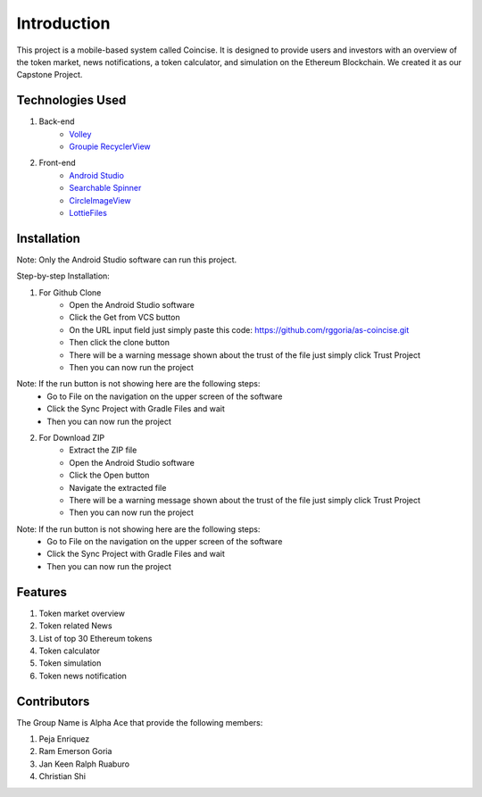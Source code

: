 ###################
Introduction
###################

This project is a mobile-based system called Coincise. It is designed to
provide users and investors with an overview of the token market, news
notifications, a token calculator, and simulation on the Ethereum Blockchain.
We created it as our Capstone Project.

*******************
Technologies Used
*******************

1. Back-end
    - `Volley <https://google.github.io/volley/>`_
    - `Groupie RecyclerView <https://github.com/lisawray/groupie/>`_

2. Front-end
    - `Android Studio <https://developer.android.com/studio>`_
    - `Searchable Spinner <https://github.com/zeeshan5422/Searchable-Spinner-Kotlin>`_
    - `CircleImageView <https://github.com/hdodenhof/CircleImageView>`_
    - `LottieFiles <https://lottiefiles.com/>`_

**************************
Installation
**************************

Note: Only the Android Studio software can run this project.

Step-by-step Installation:

1. For Github Clone
    - Open the Android Studio software
    - Click the Get from VCS button
    - On the URL input field just simply paste this code: https://github.com/rggoria/as-coincise.git
    - Then click the clone button
    - There will be a warning message shown about the trust of the file just simply click Trust Project
    - Then you can now run the project

Note: If the run button is not showing here are the following steps:
    - Go to File on the navigation on the upper screen of the software
    - Click the Sync Project with Gradle Files and wait
    - Then you can now run the project

2. For Download ZIP
    - Extract the ZIP file
    - Open the Android Studio software
    - Click the Open button
    - Navigate the extracted file
    - There will be a warning message shown about the trust of the file just simply click Trust Project
    - Then you can now run the project

Note: If the run button is not showing here are the following steps:
    - Go to File on the navigation on the upper screen of the software
    - Click the Sync Project with Gradle Files and wait
    - Then you can now run the project

**************************
Features
**************************

1. Token market overview
2. Token related News
3. List of top 30 Ethereum tokens
4. Token calculator
5. Token simulation
6. Token news notification 

**************************
Contributors
**************************

The Group Name is Alpha Ace that provide the following members:

1. Peja Enriquez
2. Ram Emerson Goria
3. Jan Keen Ralph Ruaburo
4. Christian Shi